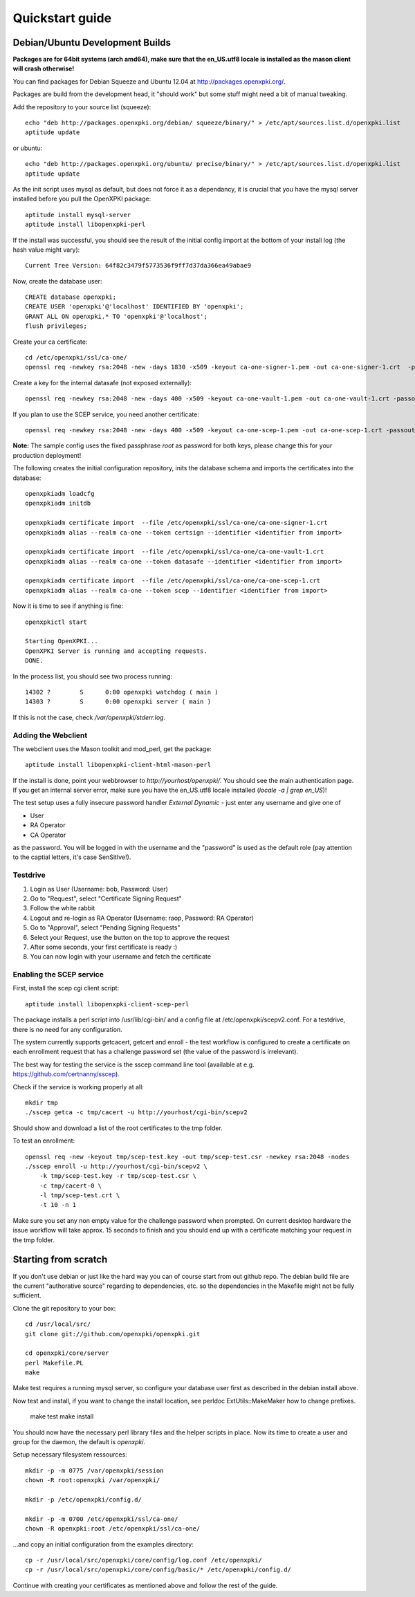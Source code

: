 .. _quickstart:

Quickstart guide
================

Debian/Ubuntu Development Builds
---------------------------------

**Packages are for 64bit systems (arch amd64), make sure that the en_US.utf8 locale is installed as the mason client will crash otherwise!**

You can find packages for Debian Squeeze and Ubuntu 12.04 at http://packages.openxpki.org/.

Packages are build from the development head, it "should work" but some stuff might need a bit of manual tweaking.

Add the repository to your source list (squeeze)::

    echo "deb http://packages.openxpki.org/debian/ squeeze/binary/" > /etc/apt/sources.list.d/openxpki.list
    aptitude update   
    
or ubuntu::

    echo "deb http://packages.openxpki.org/ubuntu/ precise/binary/" > /etc/apt/sources.list.d/openxpki.list
    aptitude update

As the init script uses mysql as default, but does not force it as a dependancy, it is crucial that you have the mysql server installed before you pull the OpenXPKI package::

    aptitude install mysql-server
    aptitude install libopenxpki-perl

If the install was successful, you should see the result of the initial config import at the bottom of your install log (the hash value might vary)::

    Current Tree Version: 64f82c3479f5773536f9ff7d37da366ea49abae9

Now, create the database user::

    CREATE database openxpki;
    CREATE USER 'openxpki'@'localhost' IDENTIFIED BY 'openxpki';
    GRANT ALL ON openxpki.* TO 'openxpki'@'localhost';
    flush privileges;

Create your ca certificate:: 
    
    cd /etc/openxpki/ssl/ca-one/
    openssl req -newkey rsa:2048 -new -days 1830 -x509 -keyout ca-one-signer-1.pem -out ca-one-signer-1.crt  -passout pass:root
    
Create a key for the internal datasafe (not exposed externally)::    

    openssl req -newkey rsa:2048 -new -days 400 -x509 -keyout ca-one-vault-1.pem -out ca-one-vault-1.crt -passout pass:root

If you plan to use the SCEP service, you need another certificate::    

    openssl req -newkey rsa:2048 -new -days 400 -x509 -keyout ca-one-scep-1.pem -out ca-one-scep-1.crt -passout pass:root


**Note:** The sample config uses the fixed passphrase *root* as password for both keys, please change this for your production deployment!

The following creates the initial configuration repository, inits the database schema and imports the certificates into the database:: 
       
    openxpkiadm loadcfg
    openxpkiadm initdb
    
    openxpkiadm certificate import  --file /etc/openxpki/ssl/ca-one/ca-one-signer-1.crt 
    openxpkiadm alias --realm ca-one --token certsign --identifier <identifier from import>
    
    openxpkiadm certificate import  --file /etc/openxpki/ssl/ca-one/ca-one-vault-1.crt 
    openxpkiadm alias --realm ca-one --token datasafe --identifier <identifier from import>
    
    openxpkiadm certificate import  --file /etc/openxpki/ssl/ca-one/ca-one-scep-1.crt 
    openxpkiadm alias --realm ca-one --token scep --identifier <identifier from import>
    
Now it is time to see if anything is fine::

    openxpkictl start
    
    Starting OpenXPKI...
    OpenXPKI Server is running and accepting requests.
    DONE.
    
In the process list, you should see two process running::

    14302 ?        S      0:00 openxpki watchdog ( main )
    14303 ?        S      0:00 openxpki server ( main )    

If this is not the case, check */var/openxpki/stderr.log*. 

Adding the Webclient
^^^^^^^^^^^^^^^^^^^^

The webclient uses the Mason toolkit and mod_perl, get the package::

    aptitude install libopenxpki-client-html-mason-perl
    
If the install is done, point your webbrowser to *http://yourhost/openxpki/*. You should see the main authentication page. If you get an internal server error, make sure you have the en_US.utf8 locale installed (*locale -a | grep en_US*)!

The test setup uses a fully insecure password handler *External Dynamic* - just enter any username and give one of

* User
* RA Operator
* CA Operator

as the password. You will be logged in with the username and the "password" is used as the default role (pay attention to the captial letters, it's case SenSitIve!).

Testdrive
^^^^^^^^^

#. Login as User (Username: bob, Password: User)
#. Go to "Request", select "Certificate Signing Request"
#. Follow the white rabbit
#. Logout and re-login as RA Operator (Username: raop, Password: RA Operator)  
#. Go to "Approval", select "Pending Signing Requests"
#. Select your Request, use the button on the top to approve the request
#. After some seconds, your first certificate is ready :)
#. You can now login with your username and fetch the certificate 

Enabling the SCEP service
^^^^^^^^^^^^^^^^^^^^^^^^^

First, install the scep cgi client script::

    aptitude install libopenxpki-client-scep-perl
    
The package installs a perl script into /usr/lib/cgi-bin/ and a config file
at /etc/openxpki/scepv2.conf. For a testdrive, there is no need for any 
configuration.    

The system currently supports getcacert, getcert and enroll - the test workflow
is configured to create a certificate on each enrollment request that has a 
challenge password set (the value of the password is irrelevant).

The best way for testing the service is the sscep command line tool (available at
e.g. https://github.com/certnanny/sscep).  

Check if the service is working properly at all::

    mkdir tmp
    ./sscep getca -c tmp/cacert -u http://yourhost/cgi-bin/scepv2
    
Should show and download a list of the root certificates to the tmp folder.

To test an enrollment::

    openssl req -new -keyout tmp/scep-test.key -out tmp/scep-test.csr -newkey rsa:2048 -nodes
    ./sscep enroll -u http://yourhost/cgi-bin/scepv2 \
        -k tmp/scep-test.key -r tmp/scep-test.csr \
        -c tmp/cacert-0 \
        -l tmp/scep-test.crt \ 
        -t 10 -n 1

Make sure you set any non empty value for the challenge password when prompted.
On current desktop hardware the issue workflow will take approx. 15 seconds to 
finish and you should end up with a certificate matching your request in the tmp 
folder.      


Starting from scratch
---------------------

If you don't use debian or just like the hard way you can of course start from out github repo.
The debian build file are the current "authorative source" regarding to dependencies, etc. so 
the dependencies in the Makefile might not be fully sufficient.
  
Clone the git repository to your box::

    cd /usr/local/src/
    git clone git://github.com/openxpki/openxpki.git
    
    cd openxpki/core/server
    perl Makefile.PL
    make

Make test requires a running mysql server, so configure your database user first as described in the debian install above.
       
Now test and install, if you want to change the install location, see perldoc ExtUtils::MakeMaker how to change prefixes.          
    
    make test    
    make install

You should now have the necessary perl library files and the helper scripts in place. Now its time to create a user and group for the daemon, the default is *openxpki*. 
 
Setup necessary filesystem ressources::

    mkdir -p -m 0775 /var/openxpki/session 
    chown -R root:openxpki /var/openxpki/
    
    mkdir -p /etc/openxpki/config.d/
    
    mkdir -p -m 0700 /etc/openxpki/ssl/ca-one/
    chown -R openxpki:root /etc/openxpki/ssl/ca-one/

...and copy an initial configuration from the examples directory::
    
    cp -r /usr/local/src/openxpki/core/config/log.conf /etc/openxpki/
    cp -r /usr/local/src/openxpki/core/config/basic/* /etc/openxpki/config.d/
     
Continue with creating your certificates as mentioned above and follow the rest of the guide. 
